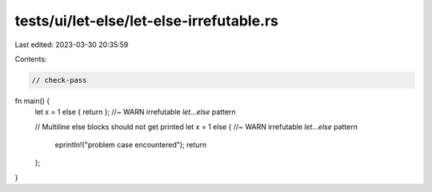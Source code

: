 tests/ui/let-else/let-else-irrefutable.rs
=========================================

Last edited: 2023-03-30 20:35:59

Contents:

.. code-block:: rs

    // check-pass

fn main() {
    let x = 1 else { return }; //~ WARN irrefutable `let...else` pattern

    // Multiline else blocks should not get printed
    let x = 1 else { //~ WARN irrefutable `let...else` pattern
        eprintln!("problem case encountered");
        return
    };
}


